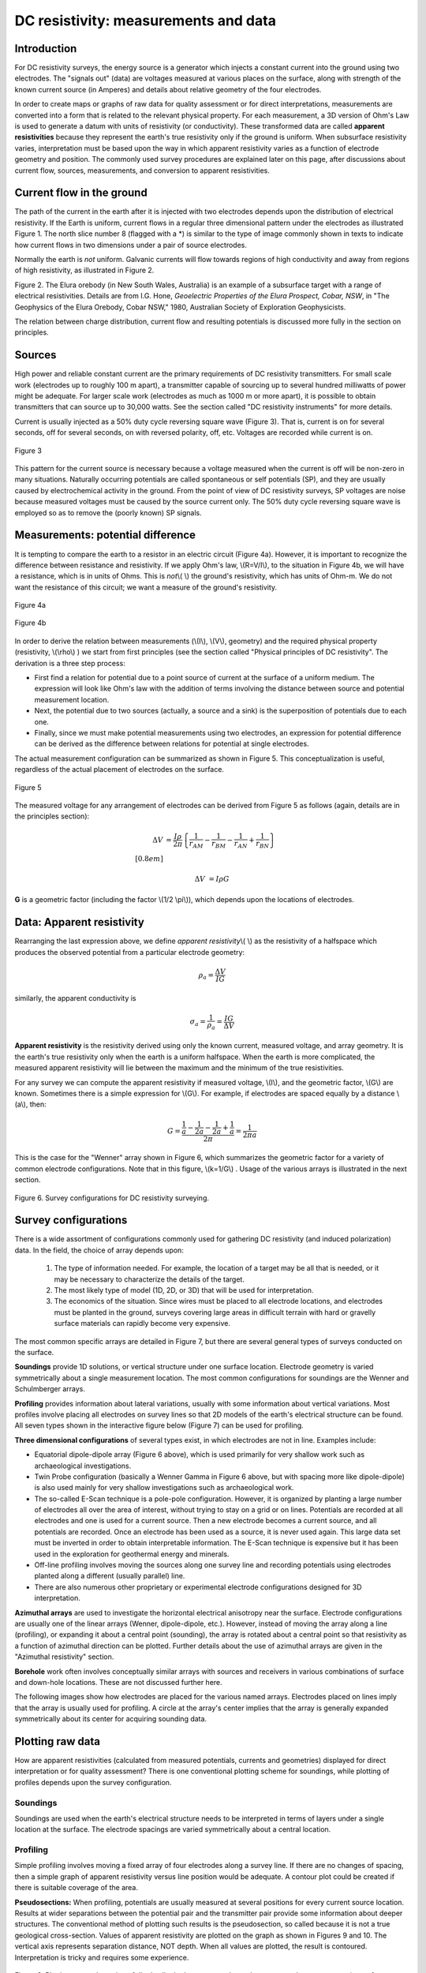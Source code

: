 .. _DC_measurements_and_data:

DC resistivity: measurements and data
*************************************

Introduction
============

For DC resistivity surveys, the energy source is a generator which injects a constant current into the ground using two electrodes. The "signals out" (data) are voltages measured at various places on the surface, along with strength of the known current source (in Amperes) and details about relative geometry of the four electrodes.

In order to create maps or graphs of raw data for quality assessment or for direct interpretations, measurements are converted into a form that is related to the relevant physical property. For each measurement, a 3D version of Ohm's Law is used to generate a datum with units of resistivity (or conductivity). These transformed data are called **apparent resistivities** because they represent the earth's true resistivity only if the ground is uniform. When subsurface resistivity varies, interpretation must be based upon the way in which apparent resistivity varies as a function of electrode geometry and position. The commonly used survey procedures are explained later on this page, after discussions about current flow, sources, measurements, and conversion to apparent resistivities.

Current flow in the ground
==========================

The path of the current in the earth after it is injected with two electrodes depends upon the distribution of electrical resistivity. If the Earth is uniform, current flows in a regular three dimensional pattern under the electrodes as illustrated Figure 1. The north slice number 8 (flagged with a *) is similar to the type of image commonly shown in texts to indicate how current flows in two dimensions under a pair of source electrodes.

.. raw:: html
    :file: figure1.html


Normally the earth is *not* uniform. Galvanic currents will flow towards regions of high conductivity and away from regions of high resistivity, as illustrated in Figure 2.

.. raw:: html
    :file: figure2.html

Figure 2. The Elura orebody (in New South Wales, Australia) is an example of a subsurface target with a range of electrical resistivities. Details are from I.G. Hone, *Geoelectric Properties of the Elura Prospect, Cobar, NSW*, in "The Geophysics of the Elura Orebody, Cobar NSW," 1980, Australian Society of Exploration Geophysicists.

The relation between charge distribution, current flow and resulting potentials is discussed more fully in the section on principles. 

Sources
=======

High power and reliable constant current are the primary requirements of DC resistivity transmitters. For small scale work (electrodes up to roughly 100 m apart), a transmitter capable of sourcing up to several hundred milliwatts of power might be adequate. For larger scale work (electrodes as much as 1000 m or more apart), it is possible to obtain transmitters that can source up to 30,000 watts. See the section called "DC resistivity instruments" for more details.


Current is usually injected as a 50% duty cycle reversing square wave (Figure 3). That is, current is on for several seconds, off for several seconds, on with reversed polarity, off, etc. Voltages are recorded while current is on.


.. figure:: ./images/txwave.gif
	:align: center
	:scale: 100 %

	Figure 3


This pattern for the current source is necessary because a voltage measured when the current is off will be non-zero in many situations. Naturally occurring potentials are called spontaneous or self potentials (SP), and they are usually caused by electrochemical activity in the ground. From the point of view of DC resistivity surveys, SP voltages are noise because measured voltages must be caused by the source current only. The 50% duty cycle reversing square wave is employed so as to remove the (poorly known) SP signals.

Measurements: potential difference
==================================

It is tempting to compare the earth to a resistor in an electric circuit (Figure 4a). However, it is important to recognize the difference between resistance and resistivity. If we apply Ohm's law, \\(R=V/I\\), to the situation in Figure 4b, we will have a resistance, which is in units of Ohms. This is *not*\\( \\) the ground's resistivity, which has units of Ohm-m. We do not want the resistance of this circuit; we want a measure of the ground's resistivity.



.. figure:: ./images/figure4a.gif
	:align: center
	:scale: 100 %

	Figure 4a

.. figure:: ./images/figure4b.gif
	:align: center
	:scale: 100 %

	Figure 4b

In order to derive the relation between measurements (\\(I\\), \\(V\\), geometry) and the required physical property (resistivity, \\(\\rho\\)  ) we start from first principles (see the section called "Physical principles of DC resistivity". The derivation is a three step process:


	
- First find a relation for potential due to a point source of current at the surface of a uniform medium. The expression will look like Ohm's law with the addition of terms involving the distance between source and potential measurement location.

- Next, the potential due to two sources (actually, a source and a sink) is the superposition of potentials due to each one.

- Finally, since we must make potential measurements using two electrodes, an expression for potential difference can be derived as the difference between relations for potential at single electrodes.

The actual measurement configuration can be summarized as shown in Figure 5. This conceptualization is useful, regardless of the actual placement of electrodes on the surface.

.. figure:: ./images/figure5.gif
	:align: center
	:scale: 100 %

	Figure 5

The measured voltage for any arrangement of electrodes can be derived from Figure 5 as follows (again, details are in the principles section):

.. math::
	\Delta V &= \frac{I \rho}{2 \pi} \left \{ \frac{1}{r_{AM}} - \frac{1}{r_{BM}} - \frac{1}{r_{AN}} + \frac{1}{r_{BN}}  	 \right \}\\[0.8em]

	\Delta V &=I \rho G

**G** is a geometric factor (including the factor \\(1/2 \\pi\\)), which depends upon the locations of electrodes.

Data: Apparent resistivity
==========================

Rearranging the last expression above, we define *apparent resistivity*\\( \\) as the resistivity of a halfspace which produces the observed potential from a particular electrode geometry:

.. math::
	\rho_a = \frac{\Delta V}{IG}


similarly, the apparent conductivity is 

.. math::
	\sigma_a = \frac{1}{\rho_a} = \frac{IG}{\Delta V}

**Apparent resistivity** is the resistivity derived using only the known current, measured voltage, and array geometry. It is the earth's true resistivity only when the earth is a uniform halfspace. When the earth is more complicated, the measured apparent resistivity will lie between the maximum and the minimum of the true resistivities.

For any survey we can compute the apparent resistivity if measured voltage, \\(I\\), and the geometric factor, \\(G\\) are known. Sometimes there is a simple expression for \\(G\\). For example, if electrodes are spaced equally by a distance \\(a\\), then:

.. math::
		G = \frac{ \frac{1}{a} - \frac{1}{2a}	 - \frac{1}{2a} + \frac{1}{a} }{2 \pi}	= \frac{1}{2 \pi a}

This is the case for the "Wenner" array shown in Figure 6, which summarizes the geometric factor for a variety of common electrode configurations. Note that in this figure, \\(k=1/G\\) . Usage of the various arrays is illustrated in the next section.

.. figure:: ./images/figure6.gif
	:align: center
	:scale: 100 %

	Figure 6. Survey configurations for DC resistivity surveying.

Survey configurations
=====================

There is a wide assortment of configurations commonly used for gathering DC resistivity (and induced polarization) data. In the field, the choice of array depends upon:

	1. The type of information needed. For example, the location of a target may be all that is needed, or it may be necessary to characterize the details of the target.
	2. The most likely type of model (1D, 2D, or 3D) that will be used for interpretation.
	3. The economics of the situation. Since wires must be placed to all electrode locations, and electrodes must be planted in the ground, surveys covering large areas in difficult terrain with hard or gravelly surface materials can rapidly become very expensive.

The most common specific arrays are detailed in Figure 7, but there are several general types of surveys conducted on the surface.

**Soundings** provide 1D solutions, or vertical structure under one surface location. Electrode geometry is varied symmetrically about a single measurement location. The most common configurations for soundings are the Wenner and Schulmberger arrays.

**Profiling** provides information about lateral variations, usually with some information about vertical variations. Most profiles involve placing all electrodes on survey lines so that 2D models of the earth's electrical structure can be found. All seven types shown in the interactive figure below (Figure 7) can be used for profiling.

**Three dimensional configurations** of several types exist, in which electrodes are not in line. Examples include:

- Equatorial dipole-dipole array (Figure 6 above), which is used primarily for very shallow work such as archaeological investigations.
- Twin Probe configuration (basically a Wenner Gamma in Figure 6 above, but with spacing more like dipole-dipole) is also used mainly for very shallow investigations such as archaeological work.
- The so-called E-Scan technique is a pole-pole configuration. However, it is organized by planting a large number of electrodes all over the area of interest, without trying to stay on a grid or on lines. Potentials are recorded at all electrodes and one is used for a current source. Then a new electrode becomes a current source, and all potentials are recorded. Once an electrode has been used as a source, it is never used again. This large data set must be inverted in order to obtain interpretable information. The E-Scan technique is expensive but it has been used in the exploration for geothermal energy and minerals.
- Off-line profiling involves moving the sources along one survey line and recording potentials using electrodes planted along a different (usually parallel) line.
- There are also numerous other proprietary or experimental electrode configurations designed for 3D interpretation.

**Azimuthal arrays** are used to investigate the horizontal electrical anisotropy near the surface. Electrode configurations are usually one of the linear arrays (Wenner, dipole-dipole, etc.). However, instead of moving the array along a line (profiling), or expanding it about a central point (sounding), the array is rotated about a central point so that resistivity as a function of azimuthal direction can be plotted. Further details about the use of azimuthal arrays are given in the "Azimuthal resistivity" section.

**Borehole** work often involves conceptually similar arrays with sources and receivers in various combinations of surface and down-hole locations. These are not discussed further here.

The following images show how electrodes are placed for the various named arrays. Electrodes placed on lines imply that the array is usually used for profiling. A circle at the array's center implies that the array is generally expanded symmetrically about its center for acquiring sounding data.


.. raw:: html
    :file: figure7.html


Plotting raw data
=================

How are apparent resistivities (calculated from measured potentials, currents and geometries) displayed for direct interpretation or for quality assessment? There is one conventional plotting scheme for soundings, while plotting of profiles depends upon the survey configuration.


Soundings
---------

Soundings are used when the earth's electrical structure needs to be interpreted in terms of layers under a single location at the surface. The electrode spacings are varied symmetrically about a central location.

.. raw:: html
    :file: figure8.html

Profiling
---------

Simple profiling involves moving a fixed array of four electrodes along a survey line. If there are no changes of spacing, then a simple graph of apparent resistivity versus line position would be adequate. A contour plot could be created if there is suitable coverage of the area.

**Pseudosections:** When profiling, potentials are usually measured at several positions for every current source location. Results at wider separations between the potential pair and the transmitter pair provide some information about deeper structures. The conventional method of plotting such results is the pseudosection, so called because it is not a true geological cross-section. Values of apparent resistivity are plotted on the graph as shown in Figures 9 and 10. The vertical axis represents separation distance, NOT depth. When all values are plotted, the result is contoured. Interpretation is tricky and requires some experience.

.. figure:: ./images/figure9.gif
	:align: center
	:scale: 100 %

	Figure 9. Plotting a pseudosection of dipole-dipole data: current electrodes are spaced a meters apart (same for potential electrodes), and current-voltage separation is n×a meters (n is an integer). 

In the animation in Figure 10, the process of gathering and plotting profiling data is illustrated. The survey illustrated involves a dipole-dipole array with \\(a = 2\\) meters, and \\(n = 4\\).

.. raw:: html
    :file: figure10.html


**Gradient array:** Large scale reconnaissance surveys are sometimes done using the gradient array (Figure 7e above). If the current sources are not moved, then the energizing field is the same for all measurements. There is, therefore, no inherent information about variations with depth, just like the case of gravity and magnetic surveys. Gradient array surveys are often displayed simply by contour plotting the results.

**Real Sections:** There is one variation of the gradient array that provides limited information about structures at depth. It is run under the trade name "real-section," but the plot is still a "pseudosection" because apparent resistivity data are plotted with no attempt to convert apparent (measured) resistivities into true (intrinsic) resistivities. In the following figures, red electrodes are the current source, and blue electrodes are the potential measurement electrodes. A row of potential measurements at fixed "a" spacing is gathered for each pair of current electrode placements. This is basically a set of seven (in this case) gradient surveys along the same line. At four stages in acquisition, the data look like the following:

.. raw:: html
    :file: figure11.html

**Choice of array:** Does the choice of array type matter for profiling? Appendix II has a brief comparison of pseudosections and the results of inverting data gathered using the arrays.

.. appendix II is not included in the current version and therefore the preceding line needs to be modified. 

Processing options
==================

Very little processing is applied to most raw resistivity data, other than to convert from apparent resistivities to potentials if that is needed for input to inversion programs. This is accomplished by using the apparent resistivity formula for the array in use, and the known geometric factor. If the current, \\(I\\), is taken to be 1 (even if it was not 1 Amp in the field), then the result is a normalized potential in units of volts.